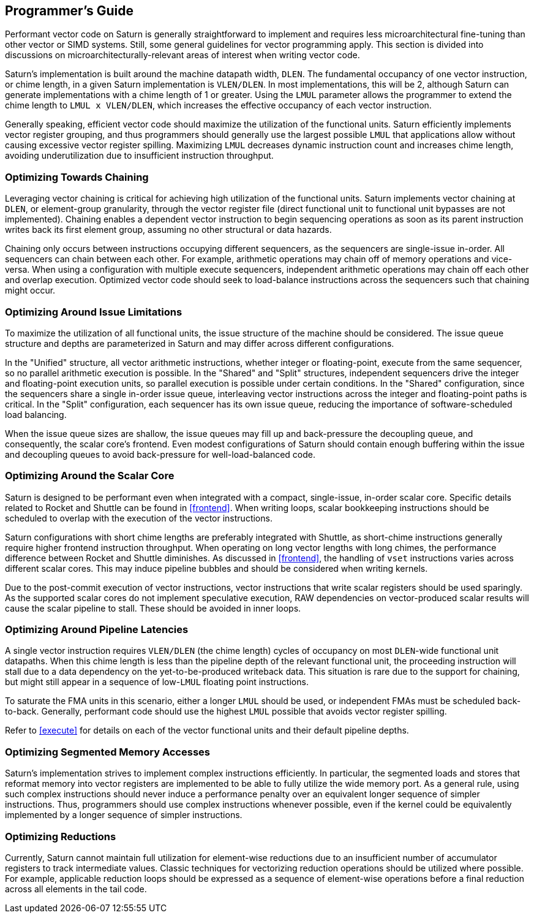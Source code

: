 [[programming]]
== Programmer's Guide

Performant vector code on Saturn is generally straightforward to implement and requires less microarchitectural fine-tuning than other vector or SIMD systems.
Still, some general guidelines for vector programming apply.
This section is divided into discussions on microarchitecturally-relevant areas of interest when writing vector code.


Saturn's implementation is built around the machine datapath width, `DLEN`.
The fundamental occupancy of one vector instruction, or chime length, in a given Saturn implementation is `VLEN/DLEN`.
In most implementations, this will be 2, although Saturn can generate implementations with a chime length of 1 or greater.
Using the `LMUL` parameter allows the programmer to extend the chime length to `LMUL x VLEN/DLEN`, which increases the effective occupancy of each vector instruction.

Generally speaking, efficient vector code should maximize the utilization of the functional units.
Saturn efficiently implements vector register grouping, and thus programmers should generally use the largest possible `LMUL` that applications allow without causing excessive vector register spilling.
Maximizing `LMUL` decreases dynamic instruction count and increases chime length, avoiding underutilization due to insufficient instruction throughput.

=== Optimizing Towards Chaining

Leveraging vector chaining is critical for achieving high utilization of the functional units.
Saturn implements vector chaining at `DLEN`, or element-group granularity, through the vector register file (direct functional unit to functional unit bypasses are not implemented).
Chaining enables a dependent vector instruction to begin sequencing operations as soon as its parent instruction writes back its first element group, assuming no other structural or data hazards.

Chaining only occurs between instructions occupying different sequencers, as the sequencers are single-issue in-order.
All sequencers can chain between each other.
For example, arithmetic operations may chain off of memory operations and vice-versa.
When using a configuration with multiple execute sequencers, independent arithmetic operations may chain off each other and overlap execution.
Optimized vector code should seek to load-balance instructions across the sequencers such that chaining might occur.


=== Optimizing Around Issue Limitations

To maximize the utilization of all functional units, the issue structure of the machine should be considered.
The issue queue structure and depths are parameterized in Saturn and may differ across different configurations.

In the "Unified" structure, all vector arithmetic instructions, whether integer or floating-point, execute from the same sequencer, so no parallel arithmetic execution is possible.
In the "Shared" and "Split" structures, independent sequencers drive the integer and floating-point execution units, so parallel execution is possible under certain conditions.
In the "Shared" configuration, since the sequencers share a single in-order issue queue, interleaving vector instructions across the integer and floating-point paths is critical.
In the "Split" configuration, each sequencer has its own issue queue, reducing the importance of software-scheduled load balancing.

When the issue queue sizes are shallow, the issue queues may fill up and back-pressure the decoupling queue, and consequently, the scalar core's frontend.
Even modest configurations of Saturn should contain enough buffering within the issue and decoupling queues to avoid back-pressure for well-load-balanced code.


=== Optimizing Around the Scalar Core

Saturn is designed to be performant even when integrated with a compact, single-issue, in-order scalar core.
Specific details related to Rocket and Shuttle can be found in <<frontend>>.
When writing loops, scalar bookkeeping instructions should be scheduled to overlap with the execution of the vector instructions.

Saturn configurations with short chime lengths are preferably integrated with Shuttle, as short-chime instructions generally require higher frontend instruction throughput.
When operating on long vector lengths with long chimes, the performance difference between Rocket and Shuttle diminishes.
As discussed in <<frontend>>, the handling of `vset` instructions varies across different scalar cores.
This may induce pipeline bubbles and should be considered when writing kernels.  

Due to the post-commit execution of vector instructions, vector instructions that write scalar registers should be used sparingly.
As the supported scalar cores do not implement speculative execution, RAW dependencies on vector-produced scalar results will cause the scalar pipeline to stall.
These should be avoided in inner loops.


=== Optimizing Around Pipeline Latencies

A single vector instruction requires `VLEN/DLEN` (the chime length) cycles of occupancy on most `DLEN`-wide functional unit datapaths.
When this chime length is less than the pipeline depth of the relevant functional unit, the proceeding instruction will stall due to a data dependency on the yet-to-be-produced writeback data.
This situation is rare due to the support for chaining, but might still appear in a sequence of low-`LMUL` floating point instructions.

To saturate the FMA units in this scenario, either a longer `LMUL` should be used, or independent FMAs must be scheduled back-to-back.
Generally, performant code should use the highest `LMUL` possible that avoids vector register spilling.

Refer to <<execute>> for details on each of the vector functional units and their default pipeline depths.


=== Optimizing Segmented Memory Accesses

Saturn's implementation strives to implement complex instructions efficiently.
In particular, the segmented loads and stores that reformat memory into vector registers are implemented to be able to fully utilize the wide memory port.
As a general rule, using such complex instructions should never induce a performance penalty over an equivalent longer sequence of simpler instructions.
Thus, programmers should use complex instructions whenever possible, even if the kernel could be equivalently implemented by a longer sequence of simpler instructions.


=== Optimizing Reductions

Currently, Saturn cannot maintain full utilization for element-wise reductions due to an insufficient number of accumulator registers to track intermediate values.
Classic techniques for vectorizing reduction operations should be utilized where possible. 
For example, applicable reduction loops should be expressed as a sequence of element-wise operations before a final reduction across all elements in the tail code.



